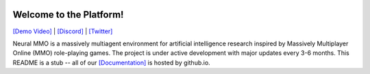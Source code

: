 .. |icon| image:: docs/source/resource/icon/icon_pixel.png

.. figure:: docs/source/resource/image/splash.png

|icon| Welcome to the Platform!
###############################

`[Demo Video] <https://youtu.be/d1mj8yzjr-w>`_ | `[Discord] <https://discord.gg/BkMmFUC>`_ | `[Twitter] <https://twitter.com/jsuarez5341>`_

Neural MMO is a massively multiagent environment for artificial intelligence research inspired by Massively Multiplayer Online (MMO) role-playing games. The project is under active development with major updates every 3-6 months. This README is a stub -- all of our `[Documentation] <https://jsuarez5341.github.io>`_ is hosted by github.io.

